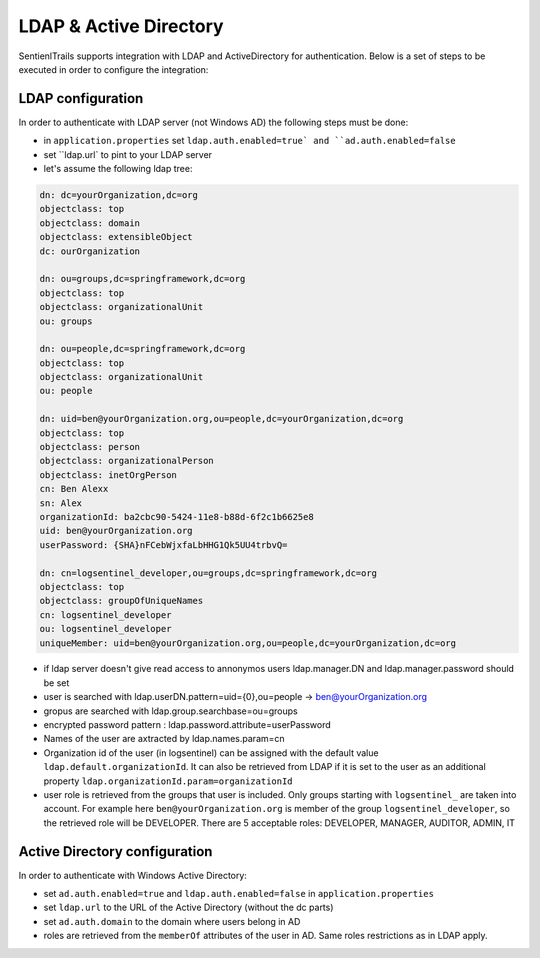 LDAP & Active Directory
=======================

SentienlTrails supports integration with LDAP and ActiveDirectory for authentication. Below is a set of steps to be executed in order to configure the integration:

LDAP configuration
******************

In order to authenticate with LDAP server (not Windows AD) the following steps must be done:

* in ``application.properties`` set ``ldap.auth.enabled=true` and ``ad.auth.enabled=false``
* set ``ldap.url` to pint to your LDAP server
* let's assume the following ldap tree:

.. code:: text

	dn: dc=yourOrganization,dc=org
	objectclass: top
	objectclass: domain
	objectclass: extensibleObject
	dc: ourOrganization

	dn: ou=groups,dc=springframework,dc=org
	objectclass: top
	objectclass: organizationalUnit
	ou: groups

	dn: ou=people,dc=springframework,dc=org
	objectclass: top
	objectclass: organizationalUnit
	ou: people

	dn: uid=ben@yourOrganization.org,ou=people,dc=yourOrganization,dc=org
	objectclass: top
	objectclass: person
	objectclass: organizationalPerson
	objectclass: inetOrgPerson
	cn: Ben Alexx
	sn: Alex
	organizationId: ba2cbc90-5424-11e8-b88d-6f2c1b6625e8
	uid: ben@yourOrganization.org
	userPassword: {SHA}nFCebWjxfaLbHHG1Qk5UU4trbvQ=

	dn: cn=logsentinel_developer,ou=groups,dc=springframework,dc=org
	objectclass: top
	objectclass: groupOfUniqueNames
	cn: logsentinel_developer
	ou: logsentinel_developer
	uniqueMember: uid=ben@yourOrganization.org,ou=people,dc=yourOrganization,dc=org


* if ldap server doesn't give read access to annonymos users ldap.manager.DN and ldap.manager.password should be set
* user is searched with ldap.userDN.pattern=uid={0},ou=people  -> ben@yourOrganization.org
* gropus are searched with ldap.group.searchbase=ou=groups
* encrypted password pattern : ldap.password.attribute=userPassword
* Names of the user are axtracted by ldap.names.param=cn
* Organization id of the user (in logsentinel) can be assigned with the default value ``ldap.default.organizationId``. It can also be retrieved from LDAP if it is set to the user as an additional property ``ldap.organizationId.param=organizationId``
* user role is retrieved from the groups that user is included. Only groups starting with ``logsentinel_`` are taken into account. For example here ``ben@yourOrganization.org`` is member of the group ``logsentinel_developer``, so the retrieved role will be DEVELOPER. There are 5 acceptable roles: DEVELOPER, MANAGER, AUDITOR, ADMIN, IT


Active Directory configuration
******************************

In order to authenticate with Windows Active Directory:

* set ``ad.auth.enabled=true`` and ``ldap.auth.enabled=false`` in ``application.properties``
* set ``ldap.url`` to the URL of the Active Directory (without the dc parts)
* set ``ad.auth.domain`` to the domain where users belong in AD
* roles are retrieved from the ``memberOf`` attributes of the user in AD. Same roles restrictions as in LDAP apply.

